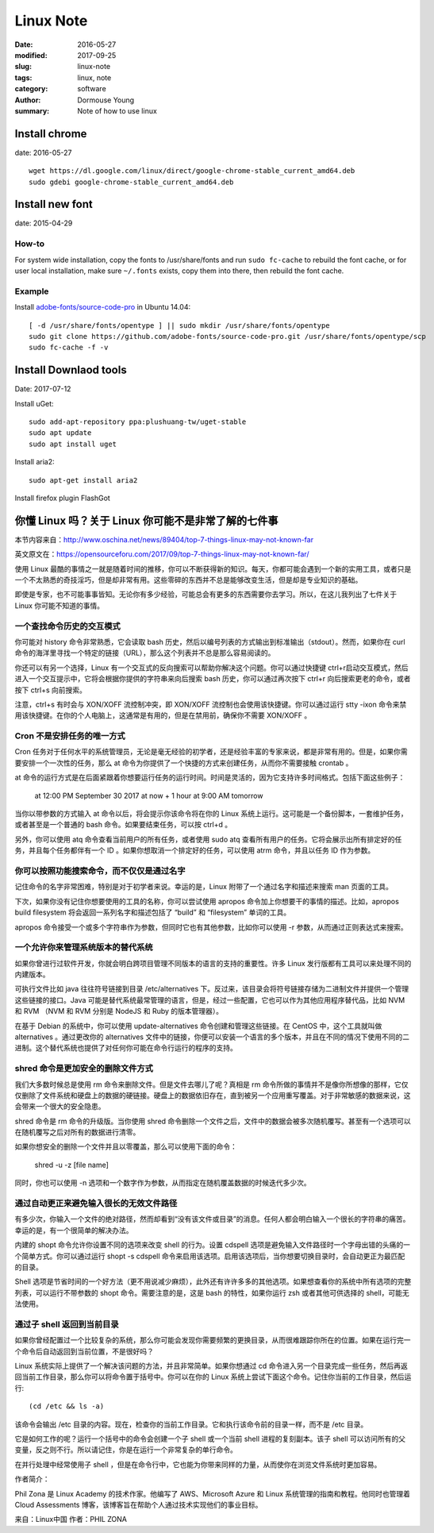 Linux Note
=======================

:date: 2016-05-27
:modified: 2017-09-25
:slug: linux-note
:tags: linux, note
:category: software
:author: Dormouse Young
:summary: Note of how to use linux

Install chrome
------------------------------

date: 2016-05-27

::

    wget https://dl.google.com/linux/direct/google-chrome-stable_current_amd64.deb
    sudo gdebi google-chrome-stable_current_amd64.deb

Install new font
---------------------------------

date: 2015-04-29

How-to
~~~~~~~~~~~~~~~~~~~

For system wide installation, copy the fonts to /usr/share/fonts and run
``sudo fc-cache`` to rebuild the font cache, or for user local installation,
make sure ``~/.fonts`` exists, copy them into there, then rebuild the font
cache.

Example
~~~~~~~~~~~~~~~~~~~

Install `adobe-fonts/source-code-pro
<https://github.com/adobe-fonts/source-code-pro>`_ in Ubuntu 14.04::

    [ -d /usr/share/fonts/opentype ] || sudo mkdir /usr/share/fonts/opentype
    sudo git clone https://github.com/adobe-fonts/source-code-pro.git /usr/share/fonts/opentype/scp
    sudo fc-cache -f -v


Install Downlaod tools
----------------------------------

Date: 2017-07-12

Install uGet::

    sudo add-apt-repository ppa:plushuang-tw/uget-stable
    sudo apt update
    sudo apt install uget

Install aria2::

    sudo apt-get install aria2

Install firefox plugin FlashGot

你懂 Linux 吗？关于 Linux 你可能不是非常了解的七件事
---------------------------------------------------------------------------

本节内容来自：http://www.oschina.net/news/89404/top-7-things-linux-may-not-known-far

英文原文在：https://opensourceforu.com/2017/09/top-7-things-linux-may-not-known-far/

使用 Linux 最酷的事情之一就是随着时间的推移，你可以不断获得新的知识。每天，你都可能会遇到一个新的实用工具，或者只是一个不太熟悉的奇技淫巧，但是却非常有用。这些零碎的东西并不总是能够改变生活，但是却是专业知识的基础。

即使是专家，也不可能事事皆知。无论你有多少经验，可能总会有更多的东西需要你去学习。所以，在这儿我列出了七件关于 Linux 你可能不知道的事情。

一个查找命令历史的交互模式
~~~~~~~~~~~~~~~~~~~~~~~~~~~~~~~~~~~~~~~~~~~~~~~~~~~~~~~~~~~~~~~~~~~~~~~~~~

你可能对 history 命令非常熟悉，它会读取 bash 历史，然后以编号列表的方式输出到标准输出（stdout）。然而，如果你在 curl 命令的海洋里寻找一个特定的链接（URL），那么这个列表并不总是那么容易阅读的。

你还可以有另一个选择，Linux 有一个交互式的反向搜索可以帮助你解决这个问题。你可以通过快捷键 ctrl+r启动交互模式，然后进入一个交互提示中，它将会根据你提供的字符串来向后搜索 bash 历史，你可以通过再次按下 ctrl+r 向后搜索更老的命令，或者按下 ctrl+s 向前搜索。

注意，ctrl+s 有时会与 XON/XOFF 流控制冲突，即 XON/XOFF 流控制也会使用该快捷键。你可以通过运行 stty -ixon 命令来禁用该快捷键。在你的个人电脑上，这通常是有用的，但是在禁用前，确保你不需要 XON/XOFF 。

Cron 不是安排任务的唯一方式
~~~~~~~~~~~~~~~~~~~~~~~~~~~~~~~~~~~~~~~~~~~~~~~~~~~~~~~~~~~~~~~~~~~~~~~~~~

Cron 任务对于任何水平的系统管理员，无论是毫无经验的初学者，还是经验丰富的专家来说，都是非常有用的。但是，如果你需要安排一个一次性的任务，那么 at 命令为你提供了一个快捷的方式来创建任务，从而你不需要接触 crontab 。

at 命令的运行方式是在后面紧跟着你想要运行任务的运行时间。时间是灵活的，因为它支持许多时间格式。包括下面这些例子：

    at 12:00 PM September 30 2017
    at now + 1 hour
    at 9:00 AM tomorrow

当你以带参数的方式输入 at 命令以后，将会提示你该命令将在你的 Linux 系统上运行。这可能是一个备份脚本，一套维护任务，或者甚至是一个普通的 bash 命令。如果要结束任务，可以按 ctrl+d 。

另外，你可以使用 atq 命令查看当前用户的所有任务，或者使用 sudo atq 查看所有用户的任务。它将会展示出所有排定好的任务，并且每个任务都伴有一个 ID 。如果你想取消一个排定好的任务，可以使用 atrm 命令，并且以任务 ID 作为参数。

你可以按照功能搜索命令，而不仅仅是通过名字
~~~~~~~~~~~~~~~~~~~~~~~~~~~~~~~~~~~~~~~~~~~~~~~~~~~~~~~~~~~~~~~~~~~~~~~~~~

记住命令的名字非常困难，特别是对于初学者来说。幸运的是，Linux 附带了一个通过名字和描述来搜索 man 页面的工具。

下次，如果你没有记住你想要使用的工具的名称，你可以尝试使用 apropos 命令加上你想要干的事情的描述。比如，apropos build filesystem 将会返回一系列名字和描述包括了 “build” 和 “filesystem” 单词的工具。

apropos 命令接受一个或多个字符串作为参数，但同时它也有其他参数，比如你可以使用 -r 参数，从而通过正则表达式来搜索。

一个允许你来管理系统版本的替代系统
~~~~~~~~~~~~~~~~~~~~~~~~~~~~~~~~~~~~~~~~~~~~~~~~~~~~~~~~~~~~~~~~~~~~~~~~~~

如果你曾进行过软件开发，你就会明白跨项目管理不同版本的语言的支持的重要性。许多 Linux 发行版都有工具可以来处理不同的内建版本。

可执行文件比如 java 往往符号链接到目录 /etc/alternatives 下。反过来，该目录会将符号链接存储为二进制文件并提供一个管理这些链接的接口。Java 可能是替代系统最常管理的语言，但是，经过一些配置，它也可以作为其他应用程序替代品，比如 NVM 和 RVM （NVM 和 RVM 分别是 NodeJS 和 Ruby 的版本管理器）。

在基于 Debian 的系统中，你可以使用 update-alternatives 命令创建和管理这些链接。在 CentOS 中，这个工具就叫做 alternatives 。通过更改你的 alternatives 文件中的链接，你便可以安装一个语言的多个版本，并且在不同的情况下使用不同的二进制。这个替代系统也提供了对任何你可能在命令行运行的程序的支持。

shred 命令是更加安全的删除文件方式
~~~~~~~~~~~~~~~~~~~~~~~~~~~~~~~~~~~~~~~~~~~~~~~~~~~~~~~~~~~~~~~~~~~~~~~~~~

我们大多数时候总是使用 rm 命令来删除文件。但是文件去哪儿了呢？真相是 rm 命令所做的事情并不是像你所想像的那样，它仅仅删除了文件系统和硬盘上的数据的硬链接。硬盘上的数据依旧存在，直到被另一个应用重写覆盖。对于非常敏感的数据来说，这会带来一个很大的安全隐患。

shred 命令是 rm 命令的升级版。当你使用 shred 命令删除一个文件之后，文件中的数据会被多次随机覆写。甚至有一个选项可以在随机覆写之后对所有的数据进行清零。

如果你想安全的删除一个文件并且以零覆盖，那么可以使用下面的命令：

    shred -u -z [file name]

同时，你也可以使用 -n 选项和一个数字作为参数，从而指定在随机覆盖数据的时候迭代多少次。

通过自动更正来避免输入很长的无效文件路径
~~~~~~~~~~~~~~~~~~~~~~~~~~~~~~~~~~~~~~~~~~~~~~~~~~~~~~~~~~~~~~~~~~~~~~~~~~

有多少次，你输入一个文件的绝对路径，然而却看到“没有该文件或目录”的消息。任何人都会明白输入一个很长的字符串的痛苦。幸运的是，有一个很简单的解决办法。

内建的 shopt 命令允许你设置不同的选项来改变 shell 的行为。设置 cdspell 选项是避免输入文件路径时一个字母出错的头痛的一个简单方式。你可以通过运行 shopt -s cdspell 命令来启用该选项。启用该选项后，当你想要切换目录时，会自动更正为最匹配的目录。

Shell 选项是节省时间的一个好方法（更不用说减少麻烦），此外还有许许多多的其他选项。如果想查看你的系统中所有选项的完整列表，可以运行不带参数的 shopt 命令。需要注意的是，这是 bash 的特性，如果你运行 zsh 或者其他可供选择的 shell，可能无法使用。

通过子 shell 返回到当前目录
~~~~~~~~~~~~~~~~~~~~~~~~~~~~~~~~~~~~~~~~~~~~~~~~~~~~~~~~~~~~~~~~~~~~~~~~~~

如果你曾经配置过一个比较复杂的系统，那么你可能会发现你需要频繁的更换目录，从而很难跟踪你所在的位置。如果在运行完一个命令后自动返回到当前位置，不是很好吗？

Linux 系统实际上提供了一个解决该问题的方法，并且非常简单。如果你想通过 cd 命令进入另一个目录完成一些任务，然后再返回当前工作目录，那么你可以将命令置于括号中。你可以在你的 Linux 系统上尝试下面这个命令。记住你当前的工作目录，然后运行::

    (cd /etc && ls -a)

该命令会输出 /etc 目录的内容。现在，检查你的当前工作目录。它和执行该命令前的目录一样，而不是 /etc 目录。

它是如何工作的呢？运行一个括号中的命令会创建一个子 shell 或一个当前 shell 进程的复刻副本。该子 shell 可以访问所有的父变量，反之则不行。所以请记住，你是在运行一个非常复杂的单行命令。

在并行处理中经常使用子 shell ，但是在命令行中，它也能为你带来同样的力量，从而使你在浏览文件系统时更加容易。

作者简介：

Phil Zona 是 Linux Academy 的技术作家。他编写了 AWS、Microsoft Azure 和 Linux 系统管理的指南和教程。他同时也管理着 Cloud Assessments 博客，该博客旨在帮助个人通过技术实现他们的事业目标。

来自：Linux中国 作者：PHIL ZONA
